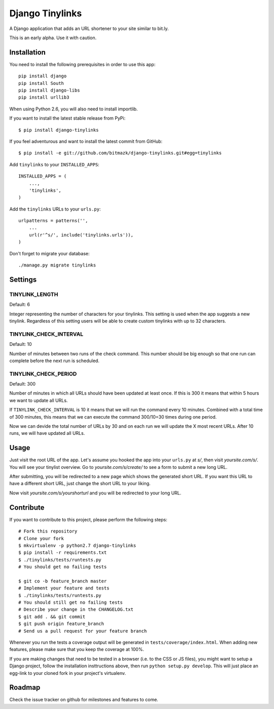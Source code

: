 Django Tinylinks
================

A Django application that adds an URL shortener to your site similar to bit.ly.

This is an early alpha. Use it with caution.

Installation
------------

You need to install the following prerequisites in order to use this app::

    pip install django
    pip install South
    pip install django-libs
    pip install urllib3

When using Python 2.6, you will also need to install importlib.

If you want to install the latest stable release from PyPi::

    $ pip install django-tinylinks

If you feel adventurous and want to install the latest commit from GitHub::

    $ pip install -e git://github.com/bitmazk/django-tinylinks.git#egg=tinylinks

Add ``tinylinks`` to your ``INSTALLED_APPS``::

    INSTALLED_APPS = (
        ...,
        'tinylinks',
    )

Add the ``tinylinks`` URLs to your ``urls.py``::

    urlpatterns = patterns('',
        ...
        url(r'^s/', include('tinylinks.urls')),
    )

Don't forget to migrate your database::

    ./manage.py migrate tinylinks

Settings
--------

TINYLINK_LENGTH
+++++++++++++++

Default: 6

Integer representing the number of characters for your tinylinks. This setting
is used when the app suggests a new tinylink. Regardless of this setting users
will be able to create custom tinylinks with up to 32 characters.


TINYLINK_CHECK_INTERVAL
+++++++++++++++++++++++

Default: 10

Number of minutes between two runs of the check command. This number should be
big enough so that one run can complete before the next run is scheduled.

TINYLINK_CHECK_PERIOD
+++++++++++++++++++++

Default: 300

Number of minutes in which all URLs should have been updated at least
once. If this is 300 it means that within 5 hours we want to update all URLs.

If ``TINYLINK_CHECK_INTERVAL`` is 10 it means that we will run the command
every 10 minutes. Combined with a total time of 300 minutes, this means that we
can execute the command 300/10=30 times during one period.

Now we can devide the total number of URLs by 30 and on each run we will
update the X most recent URLs. After 10 runs, we will have updated all URLs.

Usage
-----

Just visit the root URL of the app. Let's assume you hooked the app into your
``urls.py`` at `s/`, then visit `yoursite.com/s/`. You will see your tinylist
overview. Go to `yoursite.com/s/create/` to see a form to submit a new long URL.

After submitting, you will be redirected to a new page which shows the
generated short URL. If you want this URL to have a different short URL, just
change the short URL to your liking.

Now visit `yoursite.com/s/yourshorturl` and you will be redirected to your long
URL.

Contribute
----------

If you want to contribute to this project, please perform the following steps::

    # Fork this repository
    # Clone your fork
    $ mkvirtualenv -p python2.7 django-tinylinks
    $ pip install -r requirements.txt
    $ ./tinylinks/tests/runtests.py
    # You should get no failing tests

    $ git co -b feature_branch master
    # Implement your feature and tests
    $ ./tinylinks/tests/runtests.py
    # You should still get no failing tests
    # Describe your change in the CHANGELOG.txt
    $ git add . && git commit
    $ git push origin feature_branch
    # Send us a pull request for your feature branch

Whenever you run the tests a coverage output will be generated in
``tests/coverage/index.html``. When adding new features, please make sure that
you keep the coverage at 100%.

If you are making changes that need to be tested in a browser (i.e. to the
CSS or JS files), you might want to setup a Django project, follow the
installation insttructions above, then run ``python setup.py develop``. This
will just place an egg-link to your cloned fork in your project's virtualenv.

Roadmap
-------

Check the issue tracker on github for milestones and features to come.
